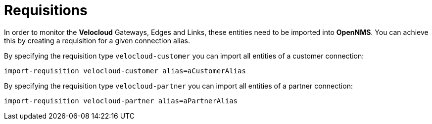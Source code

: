 = Requisitions
:imagesdir: ../assets/images

In order to monitor the *Velocloud* Gateways, Edges and Links, these entities need to be imported into *OpenNMS*.
You can achieve this by creating a requisition for a given connection alias.

By specifying the requisition type `velocloud-customer` you can import all entities of a customer connection:

```
import-requisition velocloud-customer alias=aCustomerAlias
```

By specifying the requisition type `velocloud-partner` you can import all entities of a partner connection:

```
import-requisition velocloud-partner alias=aPartnerAlias
```
